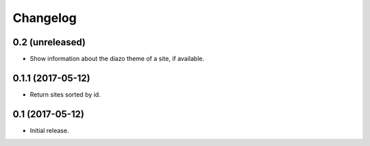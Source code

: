 Changelog
=========

0.2 (unreleased)
----------------

- Show information about the diazo theme of a site, if available.


0.1.1 (2017-05-12)
------------------

- Return sites sorted by id.


0.1 (2017-05-12)
----------------

- Initial release.
